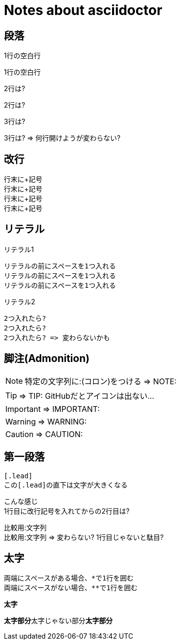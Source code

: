# Notes about asciidoctor

## 段落

1行の空白行

1行の空白行

2行は?


2行は?

3行は?



3行は? => 何行開けようが変わらない?

## 改行

行末に+記号 +
行末に+記号 +
行末に+記号 +
行末に+記号 +

## リテラル

リテラル1

 リテラルの前にスペースを1つ入れる
 リテラルの前にスペースを1つ入れる
 リテラルの前にスペースを1つ入れる

リテラル2

  2つ入れたら?
  2つ入れたら?
  2つ入れたら? => 変わらないかも

## 脚注(Admonition)

NOTE: 特定の文字列に:(コロン)をつける => NOTE:

TIP: => TIP: GitHubだとアイコンは出ない...

IMPORTANT: => IMPORTANT:

WARNING: => WARNING:

CAUTION: => CAUTION:

## 第一段落

 [.lead]
 この[.lead]の直下は文字が大きくなる

[.lead]
こんな感じ +
1行目に改行記号を入れてからの2行目は?

比較用:文字列 +
比較用:文字列 => 変わらない? 1行目じゃないと駄目?

## 太字

 両端にスペースがある場合、*で1行を囲む
 両端にスペースがない場合、**で1行を囲む

*太字*

**太字部分**太字じゃない部分**太字部分**
